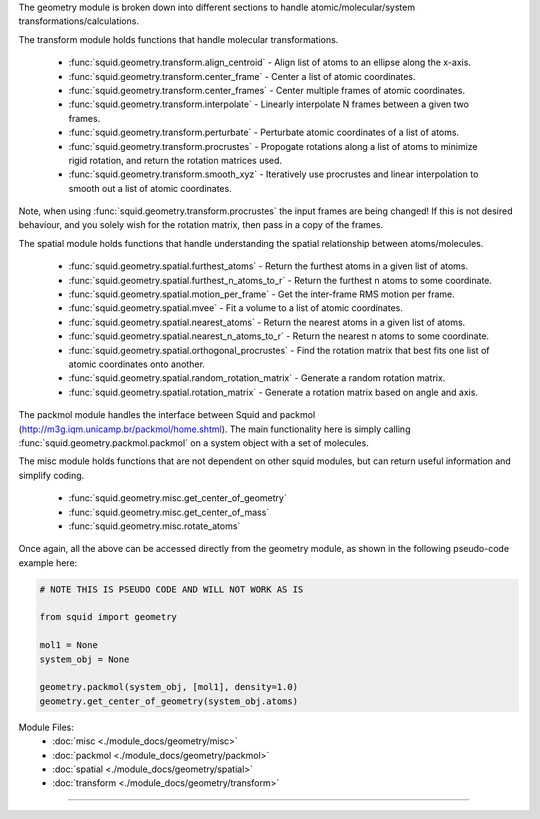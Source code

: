 The geometry module is broken down into different sections to handle atomic/molecular/system transformations/calculations.

The transform module holds functions that handle molecular transformations.

    - :func:`squid.geometry.transform.align_centroid` - Align list of atoms to an ellipse along the x-axis.
    - :func:`squid.geometry.transform.center_frame` - Center a list of atomic coordinates.
    - :func:`squid.geometry.transform.center_frames` - Center multiple frames of atomic coordinates.
    - :func:`squid.geometry.transform.interpolate` - Linearly interpolate N frames between a given two frames.
    - :func:`squid.geometry.transform.perturbate` - Perturbate atomic coordinates of a list of atoms.
    - :func:`squid.geometry.transform.procrustes` - Propogate rotations along a list of atoms to minimize rigid rotation, and return the rotation matrices used.
    - :func:`squid.geometry.transform.smooth_xyz` - Iteratively use procrustes and linear interpolation to smooth out a list of atomic coordinates.

Note, when using :func:`squid.geometry.transform.procrustes` the input frames are being changed! If this is not desired behaviour, and you solely wish for the rotation matrix, then pass in a copy of the frames.

The spatial module holds functions that handle understanding the spatial relationship between atoms/molecules.

    - :func:`squid.geometry.spatial.furthest_atoms` - Return the furthest atoms in a given list of atoms.
    - :func:`squid.geometry.spatial.furthest_n_atoms_to_r` - Return the furthest n atoms to some coordinate.
    - :func:`squid.geometry.spatial.motion_per_frame` - Get the inter-frame RMS motion per frame.
    - :func:`squid.geometry.spatial.mvee` - Fit a volume to a list of atomic coordinates.
    - :func:`squid.geometry.spatial.nearest_atoms` - Return the nearest atoms in a given list of atoms.
    - :func:`squid.geometry.spatial.nearest_n_atoms_to_r` - Return the nearest n atoms to some coordinate.
    - :func:`squid.geometry.spatial.orthogonal_procrustes` - Find the rotation matrix that best fits one list of atomic coordinates onto another.
    - :func:`squid.geometry.spatial.random_rotation_matrix` - Generate a random rotation matrix.
    - :func:`squid.geometry.spatial.rotation_matrix` - Generate a rotation matrix based on angle and axis.

The packmol module handles the interface between Squid and packmol (http://m3g.iqm.unicamp.br/packmol/home.shtml).  The main functionality here is simply calling :func:`squid.geometry.packmol.packmol` on a system object with a set of molecules.

The misc module holds functions that are not dependent on other squid modules, but can return useful information and simplify coding.

    - :func:`squid.geometry.misc.get_center_of_geometry`
    - :func:`squid.geometry.misc.get_center_of_mass`
    - :func:`squid.geometry.misc.rotate_atoms`

Once again, all the above can be accessed directly from the geometry module, as shown in the following pseudo-code example here:

.. code-block:: python

    # NOTE THIS IS PSEUDO CODE AND WILL NOT WORK AS IS

    from squid import geometry

    mol1 = None
    system_obj = None

    geometry.packmol(system_obj, [mol1], density=1.0)
    geometry.get_center_of_geometry(system_obj.atoms)


Module Files:
    - :doc:`misc <./module_docs/geometry/misc>`
    - :doc:`packmol <./module_docs/geometry/packmol>`
    - :doc:`spatial <./module_docs/geometry/spatial>`
    - :doc:`transform <./module_docs/geometry/transform>`

------------
